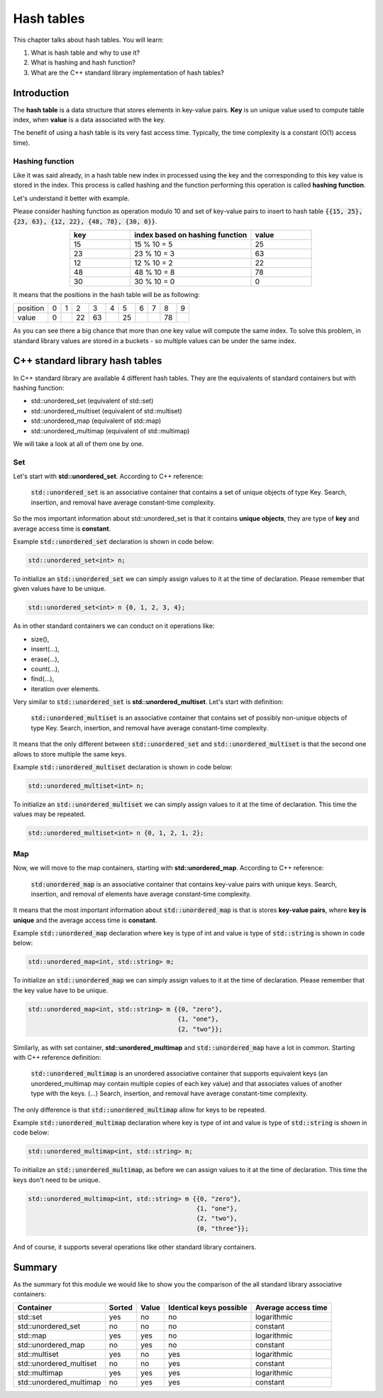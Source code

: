 Hash tables
############

This chapter talks about hash tables. You will learn:

#. What is hash table and why to use it?
#. What is hashing and hash function?
#. What are the C++ standard library implementation of hash tables?


Introduction
************

The **hash table** is a data structure that stores elements in key-value pairs.
**Key** is un unique value used to compute table index, when **value** is a data
associated with the key.

The benefit of using a hash table is its very fast access time. Typically, 
the time complexity is a constant (O(1) access time).

Hashing function
================

Like it was said already, in a hash table new index in processed using the key 
and the corresponding to this key value is stored in the index. This process 
is called hashing and the function performing this operation is called **hashing function**.

Let's understand it better with example.

Please consider hashing function as operation modulo 10 and set of key-value pairs 
to insert to hash table :code:`{{15, 25}, {23, 63}, {12, 22}, {48, 78}, {30, 0}}`.

.. list-table:: 
   :widths: 25 50 25
   :header-rows: 1
   :align: center

   * - key
     - index based on hashing function 
     - value
   * - 15
     - 15 % 10 = 5
     - 25
   * - 23
     - 23 % 10 = 3
     - 63
   * - 12
     - 12 % 10 = 2
     - 22
   * - 48
     - 48 % 10 = 8
     - 78
   * - 30
     - 30 % 10 = 0
     - 0

It means that the positions in the hash table will be as following:

.. list-table:: 

   * - position
     - 0
     - 1
     - 2
     - 3
     - 4
     - 5
     - 6
     - 7
     - 8
     - 9
   * - value
     - 0
     - 
     - 22
     - 63
     - 
     - 25
     - 
     - 
     - 78
     - 

As you can see there a big chance that more than one key value will compute the same index. 
To solve this problem, in standard library values are stored in a buckets - so multiple values
can be under the same index.


C++ standard library hash tables
********************************

In C++ standard library are available 4 different hash tables. They are the equivalents of 
standard containers but with hashing function:

* std::unordered_set (equivalent of std::set)
* std::unordered_multiset (equivalent of std::multiset)
* std::unordered_map (equivalent of std::map)
* std::unordered_multimap (equivalent of std::multimap)

We will take a look at all of them one by one.

Set
===

Let's start with **std::unordered_set**. According to C++ reference:

    :code:`std::unordered_set` is an associative container that contains 
    a set of unique objects of type Key. Search, insertion, and 
    removal have average constant-time complexity.

So the mos important information about std::unordered_set is that it contains 
**unique objects**, they are type of **key** and average access time is **constant**.

Example :code:`std::unordered_set` declaration is shown in code below:

.. code-block:: cpp
   
   std::unordered_set<int> n;

To initialize an :code:`std::unordered_set` we can simply assign values to it at the time of declaration.
Please remember that given values have to be unique.

.. code-block:: cpp
   
   std::unordered_set<int> n {0, 1, 2, 3, 4};

As in other standard containers we can conduct on it operations like:

* size(),
* insert(...),
* erase(...),
* count(...),
* find(...),
* iteration over elements.

Very similar to :code:`std::unordered_set` is **std::unordered_multiset**. 
Let's start with definition:

    :code:`std::unordered_multiset` is an associative container that contains set 
    of possibly non-unique objects of type Key. Search, insertion, and 
    removal have average constant-time complexity.

It means that the only different between :code:`std::unordered_set` and :code:`std::unordered_multiset` is
that the second one allows to store multiple the same keys.

Example :code:`std::unordered_multiset` declaration is shown in code below:

.. code-block:: cpp
   
   std::unordered_multiset<int> n;

To initialize an :code:`std::unordered_multiset` we can simply assign values to it at the time of declaration.
This time the values may be repeated.

.. code-block:: cpp
   
   std::unordered_multiset<int> n {0, 1, 2, 1, 2};

Map
===

Now, we will move to the map containers, starting with **std::unordered_map**. 
According to C++ reference:

    :code:`std:unordered_map` is an associative container that contains key-value pairs with unique 
    keys. Search, insertion, and removal of elements have average constant-time complexity.

It means that the most important information about :code:`std::unordered_map` is that is stores 
**key-value pairs**, where **key is unique** and the average access time is **constant**.

Example :code:`std::unordered_map` declaration where key is type of int and value is type of 
:code:`std::string` is shown in code below:

.. code-block:: cpp
   
   std::unordered_map<int, std::string> m;

To initialize an :code:`std::unordered_map` we can simply assign values to it at the time of declaration.
Please remember that the key value have to be unique.

.. code-block:: cpp
   
   std::unordered_map<int, std::string> m {{0, "zero"}, 
                                           {1, "one"}, 
                                           {2, "two"}};

Similarly, as with set container, **std::unordered_multimap** and :code:`std::unordered_map` have 
a lot in common. Starting with C++ reference definition:

    :code:`std::unordered_multimap` is an unordered associative container that supports equivalent keys 
    (an unordered_multimap may contain multiple copies of each key value) and that associates values 
    of another type with the keys. (...) Search, insertion, and removal have average constant-time 
    complexity.

The only difference is that :code:`std::unordered_multimap` allow for keys to be repeated.

Example :code:`std::unordered_multimap` declaration where key is type of int and value is type of 
:code:`std::string` is shown in code below:

.. code-block:: cpp
   
   std::unordered_multimap<int, std::string> m;

To initialize an :code:`std::unordered_multimap`, as before we can assign values to it at the time 
of declaration. This time the keys don't need to be unique.

.. code-block:: cpp
   
   std::unordered_multimap<int, std::string> m {{0, "zero"}, 
                                                {1, "one"}, 
                                                {2, "two"}, 
                                                {0, "three"}};

And of course, it supports several operations like other standard library containers. 

Summary
*******

As the summary fot this module we would like to show you the comparison 
of the all standard library associative containers:

.. list-table:: 
   :header-rows: 1

   * - Container
     - Sorted
     - Value
     - Identical keys possible
     - Average access time
   * - std::set
     - yes
     - no
     - no
     - logarithmic
   * - std::unordered_set
     - no
     - no
     - no
     - constant
   * - std::map
     - yes
     - yes
     - no
     - logarithmic
   * - std::unordered_map
     - no
     - yes
     - no
     - constant
   * - std::multiset
     - yes
     - no
     - yes
     - logarithmic
   * - std::unordered_multiset
     - no
     - no
     - yes
     - constant
   * - std::multimap
     - yes
     - yes
     - yes
     - logarithmic
   * - std::unordered_multimap
     - no
     - yes
     - yes
     - constant
